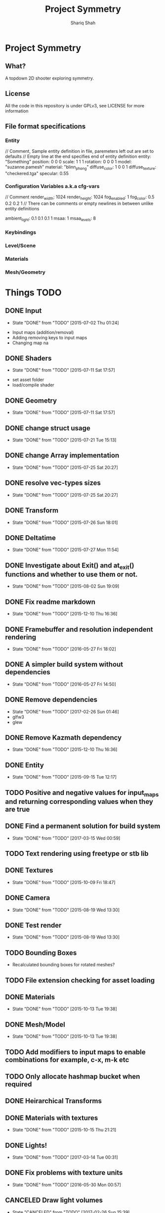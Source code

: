 #+AUTHOR:Shariq Shah
#+EMAIL:bluerriq@gmail.com
#+TITLE:Project Symmetry
* Project Symmetry

** What?
A topdown 2D shooter exploring symmetry.

** License
All the code in this repository is under GPLv3, see LICENSE for more information

** File format specifications
*** Entity
// Comment, Sample entity definition in file, paremeters left out are set to defaults
// Empty line at the end specifies end of entity definition
entity:   "Something"
position: 0 0 0
scale:    1 1 1
rotation: 0 0 0 1
model:    "suzanne.pamesh"
material: "blinn_phong"
diffuse_color: 1 0 0 1
diffuse_texture: "checkered.tga"
specular: 0.55

*** Configuration Variables a.k.a cfg-vars
// Comment
render_width: 1024
render_height: 1024
fog_enabled: 1
fog_color: 0.5 0.2 0.2 1
// There can be comments or empty newlines in between unlike entity definitions

ambient_light: 0.1 0.1 0.1 1
msaa: 1
msaa_levels: 8

*** Keybindings
*** Level/Scene
*** Materials
*** Mesh/Geometry
* Things TODO
** DONE Input
   - State "DONE"       from "TODO"       [2015-07-02 Thu 01:24]
- Input maps (addition/removal)
- Adding removing keys to input maps
- Changing map na
** DONE Shaders
   - State "DONE"       from "TODO"       [2015-07-11 Sat 17:57]
- set asset folder
- load/compile shader
** DONE Geometry
   - State "DONE"       from "TODO"       [2015-07-11 Sat 17:57]
** DONE change struct usage 
   - State "DONE"       from "TODO"       [2015-07-21 Tue 15:13]
** DONE change Array implementation
   - State "DONE"       from "TODO"       [2015-07-25 Sat 20:27]
** DONE resolve vec-types sizes
   - State "DONE"       from "TODO"       [2015-07-25 Sat 20:27]
** DONE Transform
   - State "DONE"       from "TODO"       [2015-07-26 Sun 18:01]
** DONE Deltatime
   - State "DONE"       from "TODO"       [2015-07-27 Mon 11:54]
** DONE Investigate about Exit() and at_exit() functions and whether to use them or not.
   - State "DONE"       from "TODO"       [2015-08-02 Sun 19:09]
** DONE Fix readme markdown
- State "DONE"       from "TODO"       [2015-12-10 Thu 16:36]
** DONE Framebuffer and resolution independent rendering
- State "DONE"       from "TODO"       [2016-05-27 Fri 18:02]
** DONE A simpler build system without dependencies
- State "DONE"       from "TODO"       [2016-05-27 Fri 14:50]
** DONE Remove dependencies
- State "DONE"       from "TODO"       [2017-02-26 Sun 01:46]
- glfw3
- glew
** DONE Remove Kazmath dependency
- State "DONE"       from "TODO"       [2015-12-10 Thu 16:36]
** DONE Entity
- State "DONE"       from "TODO"       [2015-09-15 Tue 12:17]
** TODO Positive and negative values for input_maps and returning corresponding values when they are true
** DONE Find a permanent solution for build system
- State "DONE"       from "TODO"       [2017-03-15 Wed 00:59]
** TODO Text rendering using freetype or stb lib
** DONE Textures
- State "DONE"       from "TODO"       [2015-10-09 Fri 18:47]
** DONE Camera
- State "DONE"       from "TODO"       [2015-08-19 Wed 13:30]
** DONE Test render
- State "DONE"       from "TODO"       [2015-08-19 Wed 13:30]
** TODO Bounding Boxes
- Recalculated bounding boxes for rotated meshes?
** TODO File extension checking for asset loading
** DONE Materials
- State "DONE"       from "TODO"       [2015-10-13 Tue 19:38]
** DONE Mesh/Model
- State "DONE"       from "TODO"       [2015-10-13 Tue 19:38]
** TODO Add modifiers to input maps to enable combinations for example, c-x, m-k etc
** TODO Only allocate hashmap bucket when required
** DONE Heirarchical Transforms
** DONE Materials with textures
- State "DONE"       from "TODO"       [2015-10-15 Thu 21:21]
** DONE Lights!
- State "DONE"       from "TODO"       [2017-03-14 Tue 00:31]
** DONE Fix problems with texture units
- State "DONE"       from "TODO"       [2016-05-30 Mon 00:57]
** CANCELED Draw light volumes
- State "CANCELED"   from "TODO"       [2017-02-26 Sun 15:39] \\
  Deferred rendering on hold for now.
** DONE Fix problems with frustrum culling 
- State "DONE"       from "TODO"       [2017-03-26 Sun 01:33]
** TODO 2d drawing routines
- Sprite batching
** DONE Gui
- State "DONE"       from "TODO"       [2017-03-15 Wed 23:41]
** CANCELED Image based lighting?
- State "CANCELED"   from "TODO"       [2017-03-14 Tue 00:31] \\
  Not a requirement for current project
** CANCELED Deferred rendering?
- State "CANCELED"   from "TODO"       [2017-02-26 Sun 01:49] \\
  Sticking with forward rendering for now and focusing on tools etc.
** DONE Fix mouse bugs on windows
- State "DONE"       from "TODO"       [2017-03-25 Sat 17:27]
** TODO Configuration/Settings load/save handling
** DONE Fix mousewheel bugs and gui not responding to mousewheel input
- State "DONE"       from "TODO"       [2017-03-19 Sun 01:31]
** TODO Ability to mark meshes for debug rendering with possibility of different color for each?
** TODO Setup cross compilation with mingw or stick to msvc?
** TODO Add marking or queuing up custom meshes for debug render with particular transform and color for rendering bounding spheres for example
** DONE Toggleable debug drawing for meshes
- State "DONE"       from "TODO"       [2017-03-18 Sat 16:18]
** TODO Interleaved vbos for meshes and changes to blender exporter accordingly
** TODO Enumerate and save all the uniform and attribute positions in shader when it is added and cache them in shader object?
** TODO Physics/Collision detection in 2d
** TODO Complete gui integration
x Font selection
x Font atlas proper cleanup
- Decoupled event handling of gui and input if possible
- Custom rendering for gui
** TODO Allow passsing base path as commandline argument?
** TODO Variant -> String conversion procedure. Use in editor for debug var slots
** DONE Add strings and booleans to variant types
- State "DONE"       from "TODO"       [2017-03-29 Wed 00:23]
** DONE Fix Key release not being reported
- State "DONE"       from "TODO"       [2017-03-26 Sun 01:16]
** TODO Better handling incase assets folder is not found?
** DONE OpenAL not working in releasebuilds
- State "DONE"       from "TODO"       [2017-03-25 Sat 02:06]
** DONE 3d sound using OpenAL
- State "DONE"       from "TODO"       [2017-03-23 Thu 01:43]
** TODO Ogg format loading and playback
** TODO Sound streaming
** TODO Implment missing sound source properties (inner/outer cone, getting sound source data)
** TODO Ingame console and console commands etc
** TODO Allow binding/unbinding input maps to functions at runtime, for example if input map "Recompute" is triggered, it would call some function that can recompute bounding spheres.
** TODO Better handling of wav format checking at load time
** TODO Array-based Hashmaps
** TODO Sprite sheet animations
** TODO Replace orgfile with simple text readme and reduce duplication?
** TODO Ray picking
** TODO Shadow maps
** TODO Log output to file on every run
** TODO Print processor stats and machine capabilites RAM etc on every run to log.
** TODO Milestone: Pong!
- In order to put things into perspective and get a feel for what really needs to be prioritized, a very small but actual game release is necessary.
- Release platforms: Windows and Linux
- Makefile additions. Try to compile game as a dynamically loaded library with ability to reload on recompile
- Separation between game and engine base
- Game .so with init, update and cleanup functions
- Configuration files and "cvars" load/reload
- Keybindings in config
- Log output on every run.
** TODO Do input maps really need to be queried by their string names?
** TODO Reloading all the things! (textures/shaders/models/settings/entities etc)
** TODO Separate Debug/Editor camera from the active camera in the scene that can be switched to at any time
** TODO Use hashmaps for debugvar slots in editor
** DONE Live data views in editor
- State "DONE"       from "TODO"       [2017-03-22 Wed 02:14]
** DONE Camera resize on window reisze
- State "DONE"       from "TODO"       [2017-03-20 Mon 15:22]
** DONE Resizable framebuffers and textures
- State "DONE"       from "TODO"       [2017-03-16 Thu 22:50]
** DONE Support for multiple color attachments in framebuffers?
- State "DONE"       from "TODO"       [2017-03-16 Thu 22:51]
** TODO Multisampled textures and framebuffers
** DONE Better way to store and manage textures attached to framebuffers
- State "DONE"       from "TODO"       [2017-03-16 Thu 22:51]
** TODO Validate necessary assets at game launch
** TODO Gamma correctness
** DONE Variant type
- State "DONE"       from "TODO"       [2017-03-22 Wed 02:14]
** TODO Log and debug/stats output in gui
** TODO Editor
** TODO Event Subsystem
** TODO Keybindings for gui?
** TODO Textual/Binary format for data serialization and persistance 
** TODO Better logging
** TODO Hatching/Ink rendering style
** DONE Fix frustum culling sometimes not working
- State "DONE"       from "TODO"       [2017-03-25 Sat 19:10]
** DONE Compile and test on windows
- State "DONE"       from "TODO"       [2017-03-14 Tue 00:32]
** TODO Array based string type comptible with cstring(char*)
** DONE Fix mouse bugs
- State "DONE"       from "TODO"       [2017-03-01 Wed 00:45]
** DONE Fix
** DONE issues with opengl context showing 2.1 only
- State "DONE"       from "TODO"       [2017-03-19 Sun 14:03]
- State "DONE"       from "TODO"       [2017-02-26 Sun 15:39]
** TODO Improve this readme
** TODO ???
** TODO Profit!
